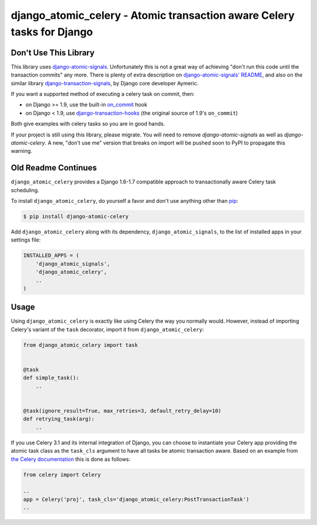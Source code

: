 django_atomic_celery - Atomic transaction aware Celery tasks for Django
=======================================================================

.. image:: https://travis-ci.org/adamchainz/django_atomic_celery.png?branch=master
        :target: https://travis-ci.org/adamchainz/django_atomic_celery

Don't Use This Library
----------------------

This library uses `django-atomic-signals`_. Unfortunately this is not a great way of achieving "don't run this code
until the transaction commits" any more. There is plenty of extra description on `django-atomic-signals' README
<django-atomic-signals>`_, and also on the similar library `django-transaction-signals`_, by Django core developer
Aymeric.

.. _django-atomic-signals: https://github.com/adamchainz/django_atomic_signals
.. _django-transaction-signals: https://github.com/aaugustin/django-transaction-signals

If you want a supported method of executing a celery task on commit, then:

- on Django >= 1.9, use the built-in on_commit_ hook
- on Django < 1.9, use `django-transaction-hooks`_ (the original source of 1.9's ``on_commit``)

.. _on_commit: https://docs.djangoproject.com/en/dev/topics/db/transactions/#django.db.transaction.on_commit
.. _django-transaction-hooks: https://django-transaction-hooks.readthedocs.org/

Both give examples with celery tasks so you are in good hands.

If your project is still using this library, please migrate. You will need to remove `django-atomic-signals` as well as
`django-atomic-celery`. A new, "don't use me" version that breaks on import will be pushed soon to PyPI to propagate
this warning.

Old Readme Continues
--------------------

``django_atomic_celery`` provides a Django 1.6-1.7 compatible approach to transactionally aware Celery task scheduling.

To install ``django_atomic_celery``, do yourself a favor and don't use anything other than `pip <http://www.pip-installer.org/>`_:

.. code-block:: bash

   $ pip install django-atomic-celery

Add ``django_atomic_celery`` along with its dependency, ``django_atomic_signals``, to the list of installed apps in your settings file:

.. code-block:: python

   INSTALLED_APPS = (
       'django_atomic_signals',
       'django_atomic_celery',
       ..
   )


Usage
-----

Using ``django_atomic_celery`` is exactly like using Celery the way you normally would. However, instead of importing Celery's variant of the ``task`` decorator, import it from ``django_atomic_celery``:

.. code-block:: python

   from django_atomic_celery import task


   @task
   def simple_task():
       ..


   @task(ignore_result=True, max_retries=3, default_retry_delay=10)
   def retrying_task(arg):
       ..

If you use Celery 3.1 and its internal integration of Django, you can choose to instantiate your Celery app providing the atomic task class as the ``task_cls`` argument to have all tasks be atomic transaction aware. Based on an example from `the Celery documentation <http://docs.celeryproject.org/en/latest/django/first-steps-with-django.html>`_ this is done as follows:

.. code-block:: python

   from celery import Celery

   ..
   app = Celery('proj', task_cls='django_atomic_celery:PostTransactionTask')
   ..
